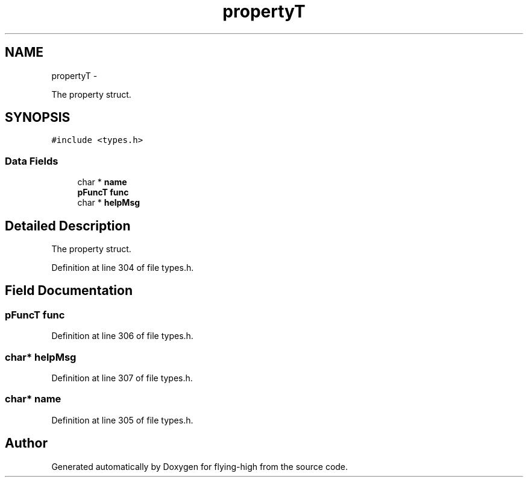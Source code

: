 .TH "propertyT" 3 "18 May 2010" "Version 1.0" "flying-high" \" -*- nroff -*-
.ad l
.nh
.SH NAME
propertyT \- 
.PP
The property struct.  

.SH SYNOPSIS
.br
.PP
.PP
\fC#include <types.h>\fP
.SS "Data Fields"

.in +1c
.ti -1c
.RI "char * \fBname\fP"
.br
.ti -1c
.RI "\fBpFuncT\fP \fBfunc\fP"
.br
.ti -1c
.RI "char * \fBhelpMsg\fP"
.br
.in -1c
.SH "Detailed Description"
.PP 
The property struct. 
.PP
Definition at line 304 of file types.h.
.SH "Field Documentation"
.PP 
.SS "\fBpFuncT\fP \fBfunc\fP"
.PP
Definition at line 306 of file types.h.
.SS "char* \fBhelpMsg\fP"
.PP
Definition at line 307 of file types.h.
.SS "char* \fBname\fP"
.PP
Definition at line 305 of file types.h.

.SH "Author"
.PP 
Generated automatically by Doxygen for flying-high from the source code.
